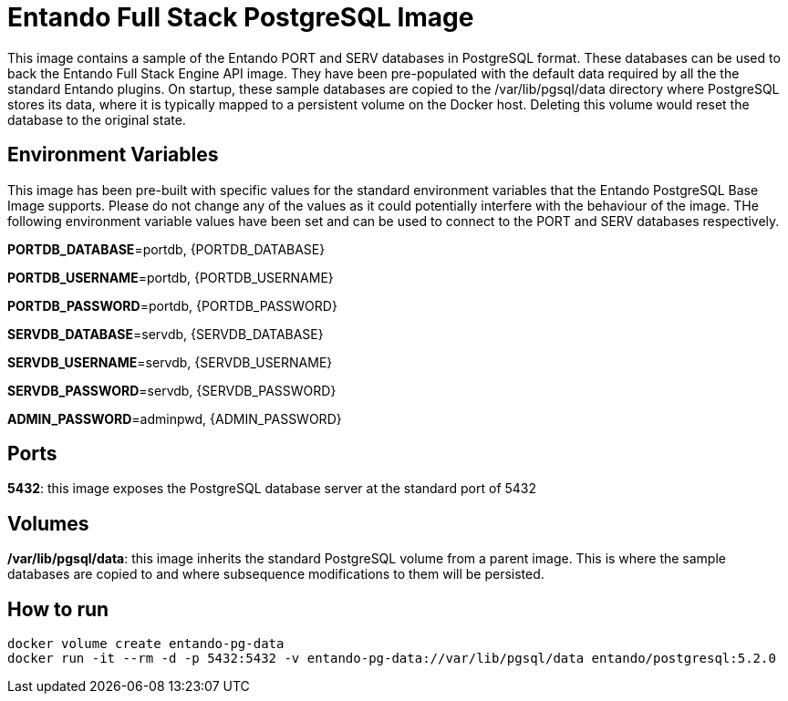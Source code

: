 # Entando Full Stack PostgreSQL Image

This image contains a sample of the Entando PORT and SERV databases in PostgreSQL format. These databases can be used to back 
the Entando Full Stack Engine API image. They have been pre-populated with the default data required by all the the standard Entando plugins. 
On startup, these sample databases are copied to the /var/lib/pgsql/data directory where PostgreSQL stores its data, where it is typically
mapped to a persistent volume on the Docker host. Deleting this volume would reset the database to the original state.


## Environment Variables

This image has been pre-built with specific values for the standard environment variables that the Entando PostgreSQL Base Image supports.
Please do not change any of the values as it could potentially interfere with the behaviour of the image. THe following environment
variable values have been set and can be used to connect to the PORT and SERV databases respectively.
 
**PORTDB_DATABASE**=portdb, {PORTDB_DATABASE}

**PORTDB_USERNAME**=portdb, {PORTDB_USERNAME}

**PORTDB_PASSWORD**=portdb, {PORTDB_PASSWORD}

**SERVDB_DATABASE**=servdb, {SERVDB_DATABASE}

**SERVDB_USERNAME**=servdb, {SERVDB_USERNAME}

**SERVDB_PASSWORD**=servdb, {SERVDB_PASSWORD}

**ADMIN_PASSWORD**=adminpwd, {ADMIN_PASSWORD}

## Ports

**5432**: this image exposes the PostgreSQL database server at the standard port of 5432

## Volumes

**/var/lib/pgsql/data**: this image inherits the standard PostgreSQL volume from a parent image. This is where the 
sample databases are copied to and where subsequence modifications to them will be persisted.

## How to run

```
docker volume create entando-pg-data 
docker run -it --rm -d -p 5432:5432 -v entando-pg-data://var/lib/pgsql/data entando/postgresql:5.2.0
```
